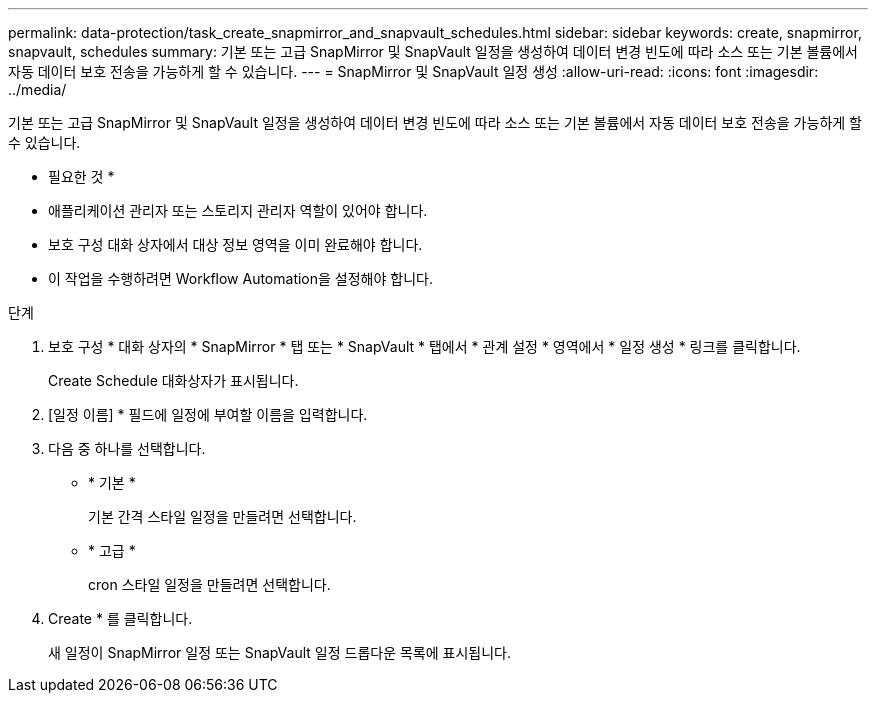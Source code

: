 ---
permalink: data-protection/task_create_snapmirror_and_snapvault_schedules.html 
sidebar: sidebar 
keywords: create, snapmirror, snapvault, schedules 
summary: 기본 또는 고급 SnapMirror 및 SnapVault 일정을 생성하여 데이터 변경 빈도에 따라 소스 또는 기본 볼륨에서 자동 데이터 보호 전송을 가능하게 할 수 있습니다. 
---
= SnapMirror 및 SnapVault 일정 생성
:allow-uri-read: 
:icons: font
:imagesdir: ../media/


[role="lead"]
기본 또는 고급 SnapMirror 및 SnapVault 일정을 생성하여 데이터 변경 빈도에 따라 소스 또는 기본 볼륨에서 자동 데이터 보호 전송을 가능하게 할 수 있습니다.

* 필요한 것 *

* 애플리케이션 관리자 또는 스토리지 관리자 역할이 있어야 합니다.
* 보호 구성 대화 상자에서 대상 정보 영역을 이미 완료해야 합니다.
* 이 작업을 수행하려면 Workflow Automation을 설정해야 합니다.


.단계
. 보호 구성 * 대화 상자의 * SnapMirror * 탭 또는 * SnapVault * 탭에서 * 관계 설정 * 영역에서 * 일정 생성 * 링크를 클릭합니다.
+
Create Schedule 대화상자가 표시됩니다.

. [일정 이름] * 필드에 일정에 부여할 이름을 입력합니다.
. 다음 중 하나를 선택합니다.
+
** * 기본 *
+
기본 간격 스타일 일정을 만들려면 선택합니다.

** * 고급 *
+
cron 스타일 일정을 만들려면 선택합니다.



. Create * 를 클릭합니다.
+
새 일정이 SnapMirror 일정 또는 SnapVault 일정 드롭다운 목록에 표시됩니다.


